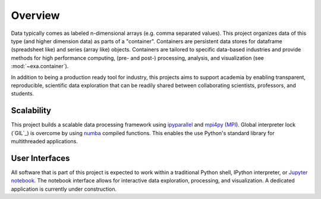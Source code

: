 .. _exa-overview:

##################
Overview
##################
Data typically comes as labeled n-dimensional arrays (e.g. comma separated
values). This project organizes data of this type (and
higher dimension data) as parts of a "container". Containers are persistent
data stores for dataframe (spreadsheet like) and series (array like) objects.
Containers are tailored to specific data-based industries
and provide methods for high performance computing, (pre- and post-) processing,
analysis, and visualization (see :mod:`~exa.container`).

In addition to being a production ready tool for industry, this projects aims
to support academia by enabling transparent, reproducible, scientific data
exploration that can be readily shared between collaborating scientists,
professors, and students.

Scalability
##########################
This project builds a scalable data processing framework using `ipyparallel`_
and `mpi4py`_ (`MPI`_). Global interpreter lock (`GIL`_) is overcome by using `numba`_
compiled functions. This enables the use Python's standard library for
multithreaded applications.

User Interfaces
##########################
All software that is part of this project is expected to work within a
traditional Python shell, IPython interpreter, or `Jupyter notebook`_.
The notebook interface allows for interactive data exploration, processing,
and visualization. A dedicated application is currently under construction.


.. _MPI: https://computing.llnl.gov/tutorials/mpi/
.. _mpi4py: https://pythonhosted.org/mpi4py/
.. _Jupyter notebook: https://try.jupyter.org/
.. _numba: http://numba.pydata.org/
.. _ipyparallel: https://ipyparallel.readthedocs.io/en/latest/
